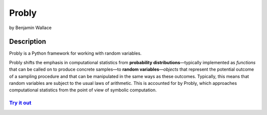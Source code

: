 ######
Probly
######

by Benjamin Wallace

***********
Description
***********

Probly is a Python framework for working with random variables.

Probly shifts the emphasis in computational statistics from **probability distributions**—typically
implemented as *functions* that can be called on to produce concrete samples—to **random variables**—*objects* that
represent the potential outcome of a sampling procedure and that can be manipulated in the same ways as these outcomes.
Typically, this means that random variables are subject to the usual laws of arithmetic. This is accounted for by Probly,
which approaches computational statistics from the point of view of symbolic computation.

`Try it out <https://probly.readthedocs.io/en/latest/quick.html>`_
==================================================================
